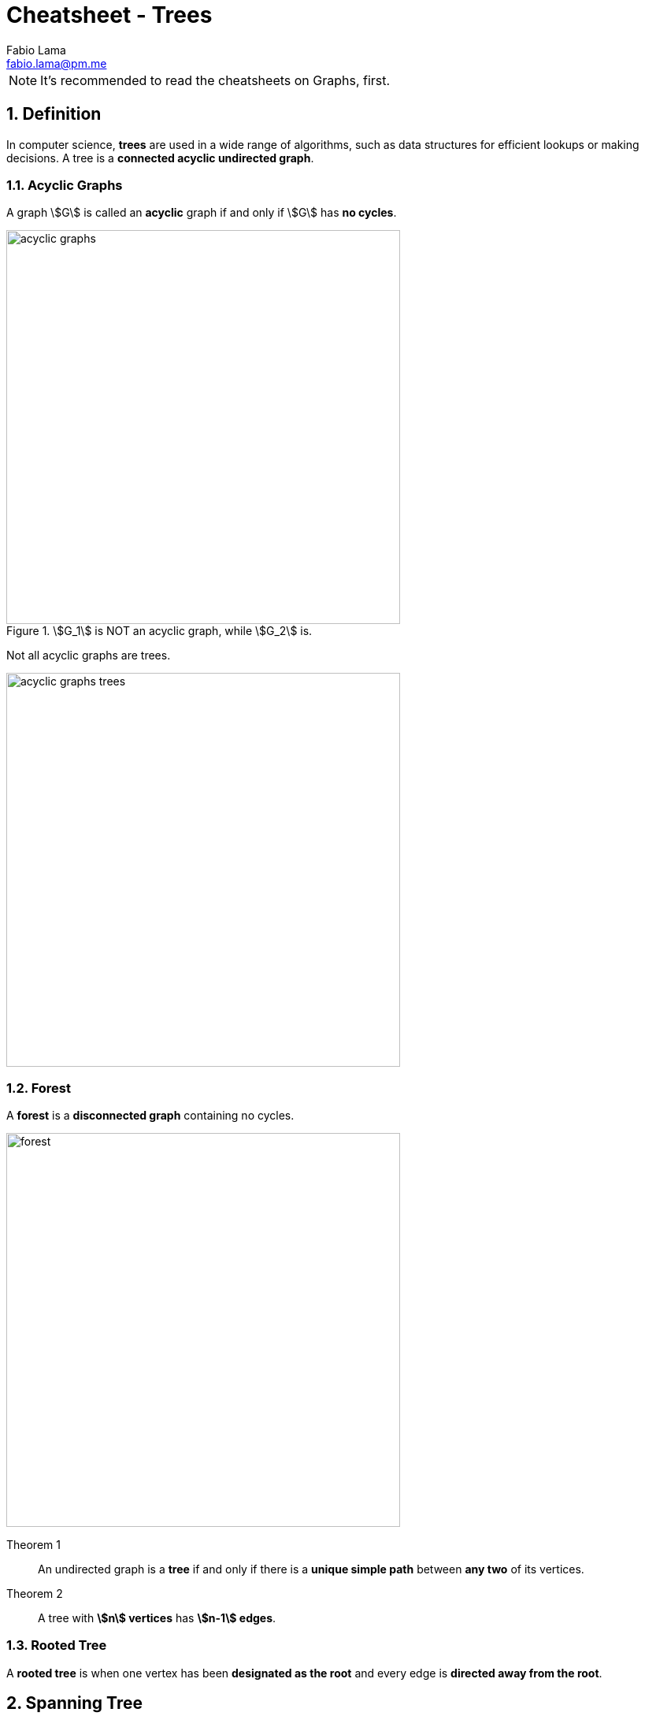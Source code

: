 = Cheatsheet - Trees
Fabio Lama <fabio.lama@pm.me>
:description: Module: CM1020- Discrete Mathematics, started 25. October 2022
:doctype: article
:sectnums: 4
:stem:

NOTE: It's recommended to read the cheatsheets on Graphs, first.

== Definition

In computer science, **trees** are used in a wide range of algorithms, such as
data structures for efficient lookups or making decisions. A tree is a
**connected acyclic undirected graph**.

=== Acyclic Graphs

A graph stem:[G] is called an **acyclic** graph if and only if stem:[G] has **no
cycles**.

.stem:[G_1] is NOT an acyclic graph, while stem:[G_2] is.
image::./assets/trees/acyclic_graphs.png[align=center, width=500]

Not all acyclic graphs are trees.

image::./assets/trees/acyclic_graphs_trees.png[align=center, width=500]

=== Forest

A **forest** is a **disconnected graph** containing no cycles.

image::./assets/trees/forest.png[align=center, width=500]

Theorem 1::

An undirected graph is a **tree** if and only if there is a **unique simple
path** between **any two** of its vertices.

Theorem 2::
A tree with **stem:[n] vertices** has **stem:[n-1] edges**.

=== Rooted Tree

A **rooted tree** is when one vertex has been **designated as the root** and
every edge is **directed away from the root**.

== Spanning Tree

A **spanning tree** of a graph stem:[G] is a **connected** sub graph of stem:[G]
which **contains all vertices of stem:[G]**, but with **no cycles**.

.All stem:[T_n] are spanning sub graphs of graph stem:[G].
image::./assets/trees/spanning_trees.png[align=center, width=450]

=== Constructing a Spanning Tree

To get a spanning tree of a graph stem:[G]:

. Keep all vertices of stem:[G]
. Break all the cycles but keep the tree connected.

image::./assets/trees/sub_graphs.png[align=center, width=500]

Two spanning trees are said **isomorphic** if there is a **bijection preserving
adjacency** between the two trees.

.stem:[T_1], stem:[T_3] and stem:[T_4] are all **isomorphic** to each others. stem:[T_1], stem:[T_3] and stem:[T_4] are all **non-isomorphic** to stem:[T_2].
image::./assets/trees/isomorphic_trees.png[align=center, width=500]

=== Minimum-cost Spanning Tree

The **cost** (or **weight**) of a spanning tree is the **sum of the costs** of
its edges. A **minimum-cost** spanning tree is a spanning tree that has the
**lowest weight** (lowest cost).

.The weight of stem:[T_2] is stem:[w = 6+4+1+2+7 = 20].
image::./assets/trees/minimum_cost_tree.png[align=center, width=500]

There are two basic algorithms for finding minimum-cost spanning trees:

Kruskal's algorithm::

Start with the cheapest edges in the spanning tree, then repeatedly add the
cheapest edge that does not create a cycle.

Prim's algorithm::

Start with any one node in the spanning tree, then repeatedly add the cheapest
edge, and the node it leads to, for which the node is not already in the
spanning tree.

== Rooted Tree

A rooted tree is a **directed tree** having one **distinguished** vertex
stem:[r], called the root, such that for every vertex stem:[v] there is a
**directed path** from stem:[r] to stem:[v]

image::./assets/trees/rooted_tree.png[align=center, width=350]

A directed tree is represented as a rooted tree **if and only if one vertex**
has in-degree stem:[0] whereas **all** other **vertices** have in-degree
stem:[1].

image::./assets/trees/directed_tree.png[align=center, width=450]

=== Terminology

image::./assets/trees/terminology_tree.png[align=center, width=450]

The **depth** or **path length** of a node in a tree is the number of edges from
the root to that node. The **height** of a node in a tree is the longest path
from that node to a leaf. The **depth or the height** of a tree is the maximum
path length across all its nodes.

=== Special Trees

image::./assets/trees/special_trees.png[align=center, width=450]

=== Regular Rooted Trees

An stem:[m]-ary tree is **regular** if every one of its **internal** notes **has
exactly** stem:[m] children.

image::./assets/trees/regular_tree.png[align=center, width=550]

An **stem:[m]-ary tree** has at most stem:[m^h] vertices at level stem:[h].

image::./assets/trees/m_ary_tree.png[align=center, width=550]

== Isomorphic Trees

Two trees stem:[T_1] and stem:[T_2] are isomorphic if there is a **bijection**:

[stem]
++++
f: V(T_1) -> V(T_2)
++++

which **preserves adjacency** and **non-adjacency**. That is, if stem:[uv] is in
stem:[E(T_1)] and stem:[f(u)f(v)] is in stem:[E(T_2)].

Respectively:

[stem]
++++
T_1 ~= T_2
++++

Two trees with **different degree sequences** are **not isomorphic**. Two trees
with the **same degree** sequence **are not necessarily isomorphic**.

=== Example

image::./assets/trees/isomorphic_example.png[align=center, width=450]

=== Isomorphic Rooted Trees

Two isomorphic trees are **isomorphic as rooted trees** if and only if there is
a **bijection** that maps the **root** of one tree to the root of the other.
Isomorphic trees **may** or **may not** be isomorphic as **rooted trees**.

== Binary Search Trees

A binary search tree is a **binary tree** in which the vertices are **labelled**
with items so that a **label of a vertex is greater than** the labels of all
vertices in the **left subtree** of this vertex and **is less than** the labels
of all vertices in the **right subtree** of this vertex.

image::./assets/trees/binary_tree.png[align=center, width=450]

=== Application

The usage of binary search trees apply in the case where we want to **store a
modifiable collection** in a **computer's memory** and be able to **search,
insert** or **remove** elements from the collection in an efficient way.

=== Height of the Binary Search Tree

There are two methods that one can use to find the height of a binary search
tree, where stem:[N] is number of nodes in the tree and stem:[h] is the height
(the following formula must be satisfied):

[stem]
++++
2^(h-1) < N + 1 <= 2^h\
-=\
h-1 < log_2 (N + 1) <= h
++++

or the second method (hint: stem:[|~ ... ~|] means _ceiling_, i.e round up):

[stem]
++++
...\
-=\
h = |~ log_2(N+1) ~|
++++

For example, if stem:[N=15], then stem:[h = 4].

[stem]
++++
h = |~ log_2(15+1) = |~ log_2(16) ~| = 4
++++

=== Binary Search Algorithm

The algorithm starts by comparing the searched element to the middle term of the
list. The list is then split into two smaller sub-lists of the same size, or
where one of these smaller lists has one fewer term than the other. The search
continues by restricting the search to the appropriate sub-list based on the
comparison of the searched element and term in the middle.

For example, when searching for stem:[21] in the list of:

image::./assets/trees/binary_search_example_1.png[align=center, width=450]

[stem]
++++
darr
++++

image::./assets/trees/binary_search_example_2.png[align=center, width=450]

[stem]
++++
darr
++++

image::./assets/trees/binary_search_example_3.png[align=center, width=450]

[stem]
++++
darr
++++

image::./assets/trees/binary_search_example_4.png[align=center, width=450]

[stem]
++++
darr
++++

image::./assets/trees/binary_search_example_5.png[align=center, width=450]
